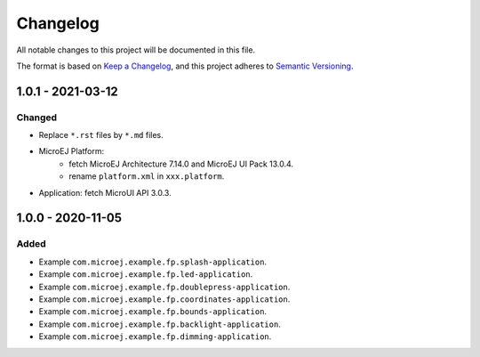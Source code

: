 =========
Changelog
=========

All notable changes to this project will be documented in this file.

The format is based on `Keep a Changelog <https://keepachangelog.com/en/1.0.0/>`_, and this project adheres to `Semantic Versioning <https://semver.org/spec/v2.0.0.html>`_.

------------------
1.0.1 - 2021-03-12
------------------

Changed
=======

- Replace ``*.rst`` files by ``*.md`` files.
- MicroEJ Platform: 
	- fetch MicroEJ Architecture 7.14.0 and MicroEJ UI Pack 13.0.4.
	- rename ``platform.xml`` in ``xxx.platform``.
- Application: fetch MicroUI API 3.0.3.

------------------
1.0.0 - 2020-11-05
------------------

Added
=====

- Example ``com.microej.example.fp.splash-application``.
- Example ``com.microej.example.fp.led-application``.
- Example ``com.microej.example.fp.doublepress-application``.
- Example ``com.microej.example.fp.coordinates-application``.
- Example ``com.microej.example.fp.bounds-application``.
- Example ``com.microej.example.fp.backlight-application``.
- Example ``com.microej.example.fp.dimming-application``.

..
   Copyright 2019-2021 MicroEJ Corp. All rights reserved.
   Use of this source code is governed by a BSD-style license that can be found with this software.
